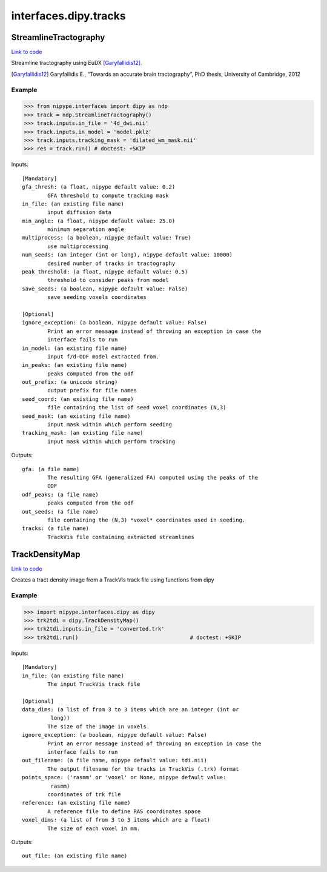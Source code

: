 .. AUTO-GENERATED FILE -- DO NOT EDIT!

interfaces.dipy.tracks
======================


.. _nipype.interfaces.dipy.tracks.StreamlineTractography:


.. index:: StreamlineTractography

StreamlineTractography
----------------------

`Link to code <http://github.com/nipy/nipype/tree/ec86b7476/nipype/interfaces/dipy/tracks.py#L144>`__

Streamline tractography using EuDX [Garyfallidis12]_.

.. [Garyfallidis12] Garyfallidis E., “Towards an accurate brain
  tractography”, PhD thesis, University of Cambridge, 2012

Example
~~~~~~~

>>> from nipype.interfaces import dipy as ndp
>>> track = ndp.StreamlineTractography()
>>> track.inputs.in_file = '4d_dwi.nii'
>>> track.inputs.in_model = 'model.pklz'
>>> track.inputs.tracking_mask = 'dilated_wm_mask.nii'
>>> res = track.run() # doctest: +SKIP

Inputs::

        [Mandatory]
        gfa_thresh: (a float, nipype default value: 0.2)
                GFA threshold to compute tracking mask
        in_file: (an existing file name)
                input diffusion data
        min_angle: (a float, nipype default value: 25.0)
                minimum separation angle
        multiprocess: (a boolean, nipype default value: True)
                use multiprocessing
        num_seeds: (an integer (int or long), nipype default value: 10000)
                desired number of tracks in tractography
        peak_threshold: (a float, nipype default value: 0.5)
                threshold to consider peaks from model
        save_seeds: (a boolean, nipype default value: False)
                save seeding voxels coordinates

        [Optional]
        ignore_exception: (a boolean, nipype default value: False)
                Print an error message instead of throwing an exception in case the
                interface fails to run
        in_model: (an existing file name)
                input f/d-ODF model extracted from.
        in_peaks: (an existing file name)
                peaks computed from the odf
        out_prefix: (a unicode string)
                output prefix for file names
        seed_coord: (an existing file name)
                file containing the list of seed voxel coordinates (N,3)
        seed_mask: (an existing file name)
                input mask within which perform seeding
        tracking_mask: (an existing file name)
                input mask within which perform tracking

Outputs::

        gfa: (a file name)
                The resulting GFA (generalized FA) computed using the peaks of the
                ODF
        odf_peaks: (a file name)
                peaks computed from the odf
        out_seeds: (a file name)
                file containing the (N,3) *voxel* coordinates used in seeding.
        tracks: (a file name)
                TrackVis file containing extracted streamlines

.. _nipype.interfaces.dipy.tracks.TrackDensityMap:


.. index:: TrackDensityMap

TrackDensityMap
---------------

`Link to code <http://github.com/nipy/nipype/tree/ec86b7476/nipype/interfaces/dipy/tracks.py#L43>`__

Creates a tract density image from a TrackVis track file using functions
from dipy

Example
~~~~~~~

>>> import nipype.interfaces.dipy as dipy
>>> trk2tdi = dipy.TrackDensityMap()
>>> trk2tdi.inputs.in_file = 'converted.trk'
>>> trk2tdi.run()                                   # doctest: +SKIP

Inputs::

        [Mandatory]
        in_file: (an existing file name)
                The input TrackVis track file

        [Optional]
        data_dims: (a list of from 3 to 3 items which are an integer (int or
                 long))
                The size of the image in voxels.
        ignore_exception: (a boolean, nipype default value: False)
                Print an error message instead of throwing an exception in case the
                interface fails to run
        out_filename: (a file name, nipype default value: tdi.nii)
                The output filename for the tracks in TrackVis (.trk) format
        points_space: ('rasmm' or 'voxel' or None, nipype default value:
                 rasmm)
                coordinates of trk file
        reference: (an existing file name)
                A reference file to define RAS coordinates space
        voxel_dims: (a list of from 3 to 3 items which are a float)
                The size of each voxel in mm.

Outputs::

        out_file: (an existing file name)
